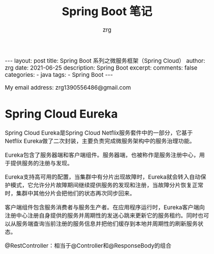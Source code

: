 #+TITLE:  Spring Boot 笔记
#+AUTHOR:    zrg
#+EMAIL:     zrg1390556487@gmail.com
#+LANGUAGE:  cn
#+OPTIONS:   H:6 num:t toc:nil \n:nil @:t ::t |:t ^:nil -:t f:t *:t <:t
#+OPTIONS:   TeX:t LaTeX:t skip:nil d:nil todo:t pri:nil tags:not-in-toc
#+INFOJS_OPT: view:plain toc:t ltoc:t mouse:underline buttons:0 path:http://cs3.swfc.edu.cn/~20121156044/.org-info.js />
#+HTML_HEAD: <link rel="stylesheet" type="text/css" href="http://cs3.swfu.edu.cn/~20121156044/.org-manual.css" />
#+EXPORT_SELECT_TAGS: export
#+HTML_HEAD_EXTRA: <style>body {font-size:14pt} code {font-weight:bold;font-size:12px; color:darkblue}</style>
#+EXPORT_EXCLUDE_TAGS: noexport
#+LINK_UP:   
#+LINK_HOME: 
#+XSLT: 

#+STARTUP: showall indent
#+STARTUP: hidestars
#+BEGIN_EXPORT HTML
---
layout: post
title: Spring Boot 系列之微服务框架（Spring Cloud）
author: zrg
date: 2021-06-25
description: Spring Boot
excerpt: 
comments: false
categories: 
- java
tags:
- Spring Boot
---
#+END_EXPORT

# (setq org-export-html-use-infojs nil)
My email address: zrg1390556486@gmail.com
# (setq org-export-html-style nil)

* Spring Cloud Eureka
Spring Cloud Eureka是Spring Cloud Netflix服务套件中的一部分，它基于Netflix Eureka做了二次封装，主要负责完成微服务架构中的服务治理功能。

Eureka包含了服务器端和客户端组件。服务器端，也被称作是服务注册中心，用于提供服务的注册与发现。

Eureka支持高可用的配置，当集群中有分片出现故障时，Eureka就会转入自动保护模式，它允许分片故障期间继续提供服务的发现和注册，当故障分片恢复正常时，集群中其他分片会把他们的状态再次同步回来。

客户端组件包含服务消费者与服务生产者。在应用程序运行时，Eureka客户端向注册中心注册自身提供的服务并周期性的发送心跳来更新它的服务租约。同时也可以从服务端查询当前注册的服务信息并把他们缓存到本地并周期性的刷新服务状态。


[[file:{{site.url}}/assets/images/spring/spring-cloud.png]]


@RestController：相当于@Controller和@ResponseBody的组合

   
